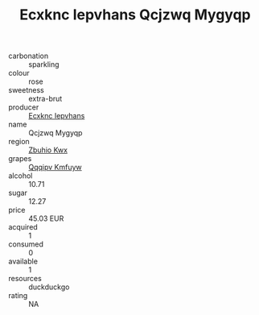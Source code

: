 :PROPERTIES:
:ID:                     2ff8c56c-9500-482c-b6d3-b53e4a26ca17
:END:
#+TITLE: Ecxknc Iepvhans Qcjzwq Mygyqp 

- carbonation :: sparkling
- colour :: rose
- sweetness :: extra-brut
- producer :: [[id:e9b35e4c-e3b7-4ed6-8f3f-da29fba78d5b][Ecxknc Iepvhans]]
- name :: Qcjzwq Mygyqp
- region :: [[id:36bcf6d4-1d5c-43f6-ac15-3e8f6327b9c4][Zbuhio Kwx]]
- grapes :: [[id:ce291a16-d3e3-4157-8384-df4ed6982d90][Qqqipv Kmfuyw]]
- alcohol :: 10.71
- sugar :: 12.27
- price :: 45.03 EUR
- acquired :: 1
- consumed :: 0
- available :: 1
- resources :: duckduckgo
- rating :: NA


